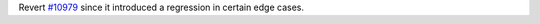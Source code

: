 Revert `#10979 <https://github.com/pypa/pip/issues/10979>`_ since it introduced a regression in certain edge cases.
